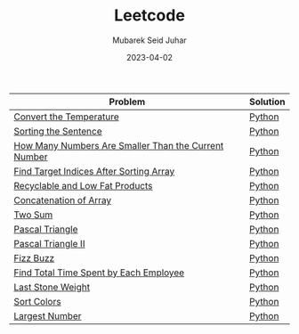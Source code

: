 #+TITLE: Leetcode
#+AUTHOR: Mubarek Seid Juhar
#+EMAIL: mubareksd@gmail.com
#+DATE: 2023-04-02
#+DESCRIPTION: Leetcode
#+KEYWORDS: Leetcode
#+LANGUAGE: en

| Problem                                              | Solution |
|------------------------------------------------------+----------|
| [[https://leetcode.com/problems/convert-the-temperature/][Convert the Temperature]]                              | [[https://github.com/mubareksd/leetcode/blob/main/2469-convert-the-temperature/2469-convert-the-temperature.py][Python]]   |
| [[https://leetcode.com/problems/sorting-the-sentence/][Sorting the Sentence]]                                 | [[https://github.com/mubareksd/leetcode/blob/main/1859-sorting-the-sentence/1859-sorting-the-sentence.py][Python]]   |
| [[https://leetcode.com/problems/how-many-numbers-are-smaller-than-the-current-number/][How Many Numbers Are Smaller Than the Current Number]] | [[https://github.com/mubareksd/leetcode/blob/main/1365-how-many-numbers-are-smaller-than-the-current-number/1365-how-many-numbers-are-smaller-than-the-current-number.py][Python]]   |
| [[https://leetcode.com/problems/find-target-indices-after-sorting-array/][Find Target Indices After Sorting Array]]              | [[https://github.com/mubareksd/leetcode/blob/main/2089-find-target-indices-after-sorting-array/2089-find-target-indices-after-sorting-array.py][Python]]   |
| [[https://leetcode.com/problems/recyclable-and-low-fat-products/][Recyclable and Low Fat Products]]                      | [[https://github.com/mubareksd/leetcode/blob/main/1757-recyclable-and-low-fat-products/1757-recyclable-and-low-fat-products.sql][Python]]   |
| [[https://leetcode.com/problems/concatenation-of-array/][Concatenation of Array]]                               | [[https://github.com/mubareksd/leetcode/blob/main/1929-concatenation-of-array/1929-concatenation-of-array.py][Python]]   |
| [[https://leetcode.com/problems/two-sum/][Two Sum]]                                              | [[https://github.com/mubareksd/leetcode/blob/main/0001-two-sum/0001-two-sum.py][Python]]   |
| [[https://leetcode.com/problems/pascals-triangle/][Pascal Triangle]]                                      | [[https://github.com/mubareksd/leetcode/blob/main/0118-pascals-triangle/0118-pascals-triangle.py][Python]]   |
| [[https://leetcode.com/problems/pascals-triangle-ii/][Pascal Triangle II]]                                   | [[https://github.com/mubareksd/leetcode/blob/main/0119-pascals-triangle-ii/0119-pascals-triangle-ii.py][Python]]   |
| [[https://leetcode.com/problems/fizz-buzz/][Fizz Buzz]]                                            | [[https://github.com/mubareksd/leetcode/blob/main/0412-fizz-buzz/0412-fizz-buzz.py][Python]]   |
| [[https://leetcode.com/problems/find-total-time-spent-by-each-employee/][Find Total Time Spent by Each Employee]]               | [[https://github.com/mubareksd/leetcode/blob/main/1741-find-total-time-spent-by-each-employee/1741-find-total-time-spent-by-each-employee.sql][Python]]   |
| [[https://leetcode.com/problems/last-stone-weight/][Last Stone Weight]]                                    | [[https://github.com/mubareksd/leetcode/blob/main/1046-last-stone-weight/1046-last-stone-weight.py][Python]]   |
| [[https://leetcode.com/problems/sort-colors/][Sort Colors]]                                          | [[https://github.com/mubareksd/leetcode/blob/main/0075-sort-colors/0075-sort-colors.py][Python]]   |
| [[https://leetcode.com/problems/largest-number/][Largest Number]]                                       | [[https://github.com/mubareksd/leetcode/blob/main/0179-largest-number/0179-largest-number.py][Python]]   |
